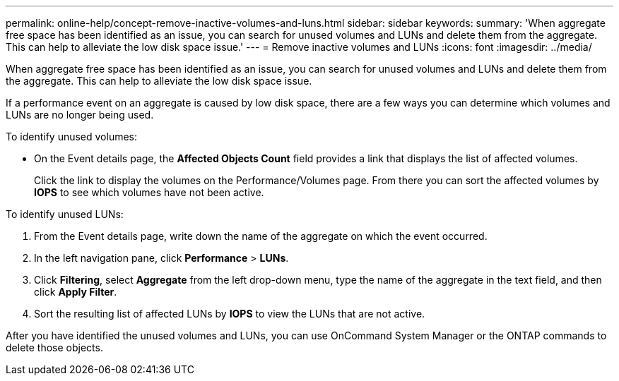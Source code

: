 ---
permalink: online-help/concept-remove-inactive-volumes-and-luns.html
sidebar: sidebar
keywords: 
summary: 'When aggregate free space has been identified as an issue, you can search for unused volumes and LUNs and delete them from the aggregate. This can help to alleviate the low disk space issue.'
---
= Remove inactive volumes and LUNs
:icons: font
:imagesdir: ../media/

[.lead]
When aggregate free space has been identified as an issue, you can search for unused volumes and LUNs and delete them from the aggregate. This can help to alleviate the low disk space issue.

If a performance event on an aggregate is caused by low disk space, there are a few ways you can determine which volumes and LUNs are no longer being used.

To identify unused volumes:

* On the Event details page, the *Affected Objects Count* field provides a link that displays the list of affected volumes.
+
Click the link to display the volumes on the Performance/Volumes page. From there you can sort the affected volumes by *IOPS* to see which volumes have not been active.

To identify unused LUNs:

. From the Event details page, write down the name of the aggregate on which the event occurred.
. In the left navigation pane, click *Performance* > *LUNs*.
. Click *Filtering*, select *Aggregate* from the left drop-down menu, type the name of the aggregate in the text field, and then click *Apply Filter*.
. Sort the resulting list of affected LUNs by *IOPS* to view the LUNs that are not active.

After you have identified the unused volumes and LUNs, you can use OnCommand System Manager or the ONTAP commands to delete those objects.
